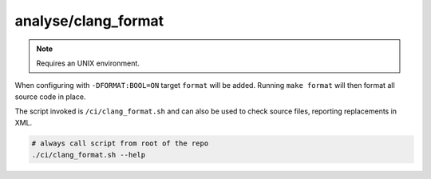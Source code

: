 analyse/clang_format
====================

.. note:: Requires an UNIX environment.

When configuring with ``-DFORMAT:BOOL=ON`` target ``format`` will be added.
Running ``make format`` will then format all source code in place.

The script invoked is ``/ci/clang_format.sh`` and can also be used to check
source files, reporting replacements in XML.

.. code-block:: console

	# always call script from root of the repo
	./ci/clang_format.sh --help
